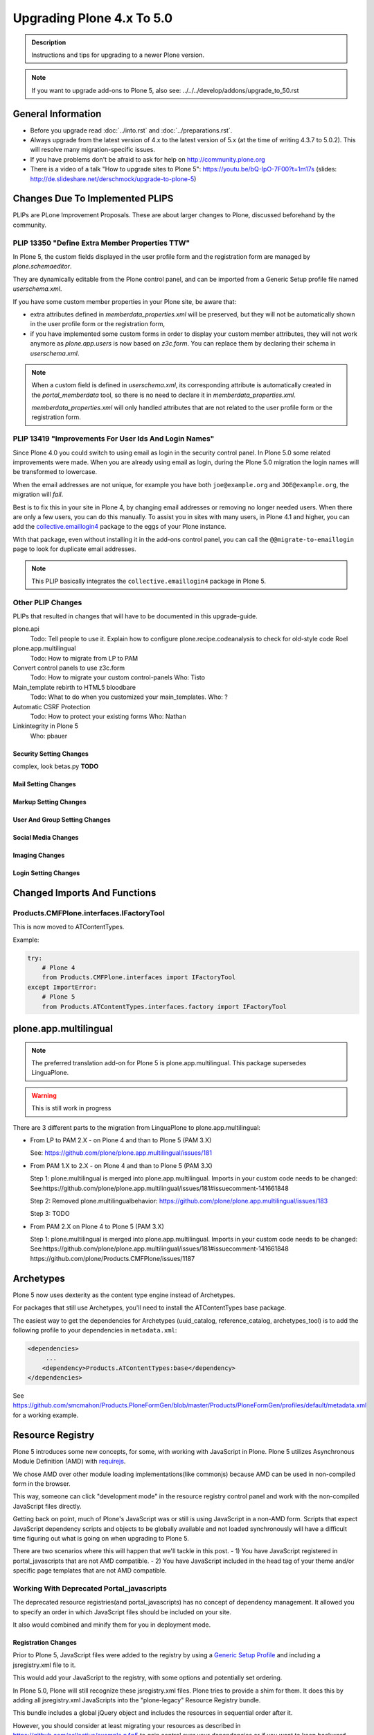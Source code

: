 ==========================
Upgrading Plone 4.x To 5.0
==========================


.. admonition:: Description

   Instructions and tips for upgrading to a newer Plone version.

.. note::

   If you want to upgrade add-ons to Plone 5, also see: ../../../develop/addons/upgrade_to_50.rst


General Information
===================

- Before you upgrade read :doc:`../into.rst` and :doc:`../preparations.rst`.
- Always upgrade from the latest version of 4.x to the latest version of 5.x (at the time of writing 4.3.7 to 5.0.2).
  This will resolve many migration-specific issues.
- If you have problems don't be afraid to ask for help on http://community.plone.org
- There is a video of a talk "How to upgrade sites to Plone 5": https://youtu.be/bQ-IpO-7F00?t=1m17s (slides: http://de.slideshare.net/derschmock/upgrade-to-plone-5)


Changes Due To Implemented PLIPS
================================

PLIPs are PLone Improvement Proposals.
These are about larger changes to Plone,
discussed beforehand by the community.


PLIP 13350 "Define Extra Member Properties TTW"
-----------------------------------------------

In Plone 5, the custom fields displayed in the user profile form and the registration form are managed
by `plone.schemaeditor`.

They are dynamically editable from the Plone control panel,
and can be imported from a Generic Setup profile file named `userschema.xml`.

If you have some custom member properties in your Plone site, be aware that:

- extra attributes defined in `memberdata_properties.xml` will be preserved,
  but they will not be automatically shown in the user profile form or the registration form,
- if you have implemented some custom forms in order to display your custom member attributes,
  they will not work anymore as `plone.app.users` is now based on `z3c.form`.
  You can replace them by declaring their schema in `userschema.xml`.

.. note::

    When a custom field is defined in `userschema.xml`,
    its corresponding attribute is automatically created in the `portal_memberdata` tool,
    so there is no need to declare it in `memberdata_properties.xml`.
    
    `memberdata_properties.xml` will only handled attributes that are not related to the user profile form or the registration form.


PLIP 13419 "Improvements For User Ids And Login Names"
------------------------------------------------------

Since Plone 4.0 you could switch to using email as login in the security control panel.
In Plone 5.0 some related improvements were made.
When you are already using email as login,
during the Plone 5.0 migration the login names will be transformed to lowercase.

When the email addresses are not unique,
for example you have both ``joe@example.org`` and ``JOE@example.org``,
the migration will *fail*.

Best is to fix this in your site in Plone 4, by changing email addresses or removing no longer needed users.
When there are only a few users, you can do this manually.
To assist you in sites with many users, in Plone 4.1 and higher,
you can add the `collective.emaillogin4 <https://pypi.python.org/pypi/collective.emaillogin4>`_ package to the eggs of your Plone instance.

With that package, even without installing it in the add-ons control panel,
you can call the ``@@migrate-to-emaillogin`` page to look for duplicate email addresses.

.. note::

   This PLIP basically integrates the ``collective.emaillogin4`` package in Plone 5.



Other PLIP Changes
------------------

PLIPs that resulted in changes that will have to be documented in this upgrade-guide.


plone.api
  Todo: Tell people to use it. Explain how to configure plone.recipe.codeanalysis to check for old-style code
  Roel

plone.app.multilingual
  Todo: How to migrate from LP to PAM

Convert control panels to use z3c.form
  Todo: How to migrate your custom control-panels
  Who: Tisto

Main_template rebirth to HTML5  bloodbare
  Todo: What to do when you customized your main_templates.
  Who: ?

Automatic CSRF Protection
  Todo: How to protect your existing forms
  Who: Nathan

Linkintegrity in Plone 5
  Who: pbauer



Security Setting Changes
~~~~~~~~~~~~~~~~~~~~~~~~

complex, look betas.py **TODO**

Mail Setting Changes
~~~~~~~~~~~~~~~~~~~~

Markup Setting Changes
~~~~~~~~~~~~~~~~~~~~~~

User And Group Setting Changes
~~~~~~~~~~~~~~~~~~~~~~~~~~~~~~

Social Media Changes
~~~~~~~~~~~~~~~~~~~~

Imaging Changes
~~~~~~~~~~~~~~~

Login Setting Changes
~~~~~~~~~~~~~~~~~~~~~


Changed Imports And Functions
=============================


Products.CMFPlone.interfaces.IFactoryTool
-----------------------------------------

This is now moved to ATContentTypes.

Example:

.. code-block:: python

    try:
        # Plone 4
        from Products.CMFPlone.interfaces import IFactoryTool
    except ImportError:
        # Plone 5
        from Products.ATContentTypes.interfaces.factory import IFactoryTool


plone.app.multilingual
======================

.. note::

   The preferred translation add-on for Plone 5 is plone.app.multilingual.
   This package supersedes LinguaPlone.

..  warning::

    This is still work in progress

There are 3 different parts to the migration from LinguaPlone to plone.app.multilingual:

* From LP to PAM 2.X - on Plone 4 and than to Plone 5 (PAM 3.X)

  See: https://github.com/plone/plone.app.multilingual/issues/181

* From PAM 1.X to 2.X - on Plone 4 and than to Plone 5 (PAM 3.X)

  Step 1: plone.multilingual is merged into plone.app.multilingual. Imports in your custom code needs to be changed:
  See:https://github.com/plone/plone.app.multilingual/issues/181#issuecomment-141661848

  Step 2: Removed plone.multilingualbehavior: https://github.com/plone/plone.app.multilingual/issues/183

  Step 3: TODO

* From PAM 2.X on Plone 4 to Plone 5 (PAM 3.X)

  Step 1: plone.multilingual is merged into plone.app.multilingual. Imports in your custom code needs to be changed: See:https://github.com/plone/plone.app.multilingual/issues/181#issuecomment-141661848
  https://github.com/plone/Products.CMFPlone/issues/1187


Archetypes
==========

Plone 5 now uses dexterity as the content type engine instead of Archetypes.

For packages that still use Archetypes, you'll need to install the ATContentTypes base package.

The easiest way to get the dependencies for Archetypes (uuid_catalog, reference_catalog, archetypes_tool) is to add the following profile to your dependencies in ``metadata.xml``:

..  code-block:: xml

    <dependencies>
         ...
        <dependency>Products.ATContentTypes:base</dependency>
    </dependencies>

See https://github.com/smcmahon/Products.PloneFormGen/blob/master/Products/PloneFormGen/profiles/default/metadata.xml for a working example.


Resource Registry
=================

.. seealso::

   http://docs.plone.org/adapt-and-extend/theming/resourceregistry.html

Plone 5 introduces some new concepts, for some, with working with JavaScript in Plone.
Plone 5 utilizes Asynchronous Module Definition (AMD) with `requirejs <http://requirejs.org/>`_.

We chose AMD over other module loading implementations(like commonjs) because AMD can be used in non-compiled form in the browser.

This way, someone can click "development mode" in the resource registry control panel and work with the non-compiled JavaScript files directly.

Getting back on point, much of Plone's JavaScript was or still is using JavaScript in a non-AMD form.
Scripts that expect JavaScript dependency scripts and objects to be globally available
and not loaded synchronously will have a difficult time figuring out what is going on when upgrading to Plone 5.

There are two scenarios where this will happen that we'll tackle in this post.
- 1) You have JavaScript registered in portal_javascripts that are not AMD compatible.
- 2) You have JavaScript included in the head tag of your theme and/or specific page templates that are not AMD compatible.


Working With Deprecated Portal_javascripts
---------------------------------------------

The deprecated resource registries(and portal_javascripts) has no concept of dependency management.
It allowed you to specify an order in which JavaScript files should be included on your site.

It also would combined and minify them for you in deployment mode.

Registration Changes
~~~~~~~~~~~~~~~~~~~~

Prior to Plone 5, JavaScript files were added to the registry by using a `Generic Setup Profile <http://docs.plone.org/develop/addons/components/genericsetup.html>`_ and including a jsregistry.xml file to it.

This would add your JavaScript to the registry, with some options and potentially set ordering.

In Plone 5.0, Plone will still recognize these jsregistry.xml files.
Plone tries to provide a shim for them.
It does this by adding all jsregistry.xml JavaScripts into the "plone-legacy" Resource Registry bundle.

This bundle includes a global jQuery object and includes the resources in sequential order after it.

However, you should consider at least migrating your resources as described
in https://github.com/collective/example.p4p5 to gain control over your dependencies or
if you want to keep backward compatibility to older Plone versions in your Add-ons.


Old Style jsregistry.xml
~~~~~~~~~~~~~~~~~~~~~~~~

An old style Resource Registry would look like this:

.. code-block:: xml

    <?xml version="1.0"?>
    <object name="portal_javascripts">
      <javascript
        id="++resource++foobar.js"
        inline="False"
      />
    </object>


To migrate this to Plone 5, resource registrations are all done in the
`Configuration Registry <https://pypi.python.org/pypi/plone.app.registry>`_.

New Style With registry.xml
~~~~~~~~~~~~~~~~~~~~~~~~~~~

The new registration will look something like:

.. code-block:: xml

    <?xml version="1.0"?>
    <registry>
      <records prefix="plone.resources/foobar"
               interface='Products.CMFPlone.interfaces.IResourceRegistry'>
        <value key="js">.++resource++foobar.js</value>
        <value key="deps">jquery</value>
      </records>
    </registry>

Notice how I've now added the deps property of "jquery".
This is not necessary -- I'm just giving an example that this script needs a global jQuery available.

This alone will not get your JavaScript included however.
In order to modernize our JavaScript stack, Plone needed to make some changes with how it included JavaScript.
All we've done so far is define a resource.

For a resource to be included, it needs to be part of a bundle.
A bundle defines a set of resources that should be compiled together and distributed to the browser.

You either need to add your resource to an existing bundle or create your own bundle.

In this post, we'll describe the process of creating your own bundle. Again, we use registry.xml for configuration:

.. code-block:: xml

    <records prefix="plone.bundles/foobar"
             interface='Products.CMFPlone.interfaces.IBundleRegistry'>
      <value key="resources">
        <element>foobar</element>
      </value>
      <value key="enabled">True</value>
      <value key="jscompilation">++resource++foobar-compiled.min.js</value>
      <value key="last_compilation">2015-02-06 00:00:00</value>
    </records>

One important aspect here is the "jscompilation" settings.
This defines the compiled resource used in production mode.


But, It's A Bit More Work
~~~~~~~~~~~~~~~~~~~~~~~~~

Yes, we know. We tried very hard to figure out the easiest way to modernize Plone's JavaScript development stack.
The old, sequential inclusion is not useful these days.

That being said, adding resources, bundles and compiling them can all be done Through The Web(TTW) in the new Resource Registries configuration panel.
That way you can turn on development mode, compile your resources and then copy that
compiled version into your package for distribution and not need to know any newfangled
nodejs technologies like grunt, gulp, bower, npm, etc.


Updating Non-AMD Scripts
------------------------

If you are not including your JavaScript in the Resource Registries and
need it to work alongside Plone's JavaScript because you're manually including the JavaScript
files in one way or another(page templates, themes), there are a number of techniques available
to read on the web that describe how to make your scripts conditionally work with AMD.

For the sake of this post, I will describe one technique used in Plone core to fix the JavaScript.

The change we'll be investigating can be seen with `in a commit to plone.app.registry <https://github.com/plone/plone.app.registry/commit/ad904f2d55ea6e45bb983f1fcc12ead7a191f50a>`_.

plone.app.registry has a control panel that allows some Ajax searching and modals for editing settings.

To utilize the dependency management that AMD provides and have the JavaScript depend on jQuery,
we can wrap the script in an AMD `require` function.

This function allows you to define a set of dependencies and a function that takes as arguments,
those dependencies you defined. After the dependencies are loaded, the function you defined is called.

Example:

.. code-block:: javascript

    require([
      'jquery',
      'pat-registry'
    ], function($, Registry) {
      'use strict';
      ...
      // All my previous JavaScript file code here
      ...
    });

Here, the two dependencies we have are jQuery and the pattern registry.
I will not get into the pattern registry as it's off topic for this discussion
--it is basically a registry of JavaScript components.

The necessity for using it here is with Ajax calls and binding new DOM elements dynamically added to the page.

Additionally, above this `require` call, I provide some backward compatible code that you can inspect.

It's not necessary in this case but I added it to show how someone could make
their script work when requirejs was available and when it was not.


Caveats
-------

Compilation
~~~~~~~~~~~

Prior to Plone 5, when a resource was changed or added to the JavaScript registry,
the registry would automatically re-compile all your JavaScript files.

In switching to AMD, the compile step is much more resource intensive.
It takes so long, there is no way we could do this real-time.
Additionally, it can not be done in Python.

When changes are made to existing bundles, re-compilation will need to be done TTW (Trough-The-Web)
in the Resource Registries control panel.

There is a build button next to each bundle.
For advanced users, compilation can be done using a tool like grunt in your development environment.

Conditional Resources
~~~~~~~~~~~~~~~~~~~~~

In Plone 5, individual resources can not be registered conditionally to certain page.
This is due to the way we build JavaScript with AMD.

Instead we have Python helper-methods in the Resource Registry to add custom JS and CSS to your views or forms.

Instead of using the legacy fill-slot like this (Plone 4):

..  code-block:: xml

    <metal:slot fill-slot="javascript_head_slot">
      ...
    </metal:slot>
    <metal:slot fill-slot="css_slot">
      ...
    </metal:slot>

In Plone 5 it’s recommended to instead use the new Python methods you can find in ``Products.CMFPlone.resources``:

..  code-block:: python

    from Products.CMFPlone.resources import add_bundle_on_request
    from Products.CMFPlone.resources import add_resource_on_request

    add_resource_on_request(self.request, 'jquery.recurrenceinput')
    add_bundle_on_request(self.request, 'thememapper')

This is better than always loading a resource or bundle for your whole site.

Only bundles can be conditionally included.
If you have a resource that needs to be conditionally included, it will likely need its own bundle.


Control Panel
=============

In Plone 4.x, the Plone configuration settings have been stored as portal properties spread across the Management Interface.
In Plone 5, those settings are all stored as plone.app.registry entries in registry.xml.

There are now sections in the control panel, this can be set from the controlpanel.xml.
See the current definitions for more information.

The display of icons for control panels is now controlled by css.
The name of the control panel is normalized into a css class, which is applied to the link in the main layout of all control panels.

For example, if the “appId” of your control panel (as set in controlpanel.xml in your install profile)
is “MyPackage” then the css class that will be generated is “.icon-controlpanel-MyPackage”.

To have an icon for your control panel you must make sure that a css rule exists for that generated css class.

An example might be

.. code-block:: css

    .icon-controlpanel-MyPackage:before { content: ‘\e844’; }

The value you use for this css rule should identify one of the fontello icons included in Plone,
or a font-based icon provided by your package itself.

It is not possible at this time to set an icon for your add-on package control panels without including css in your package.

For documentation on how to use it in your own add-ons see http://training.plone.org/5/registry.html

Properties
----------

In the past editor settings were part of the portal properties which contained a site properties object with the relevant attributes.

site properties allowed direct attribute access, so you could access the available_editors via::

    ptools.site_properties.available editors

Now you can access the property via get_registry_record()

.. code-block:: python

    >>> from plone import api
    >>> api.portal.get_registry_record('plone.available_editors')

The keys mostly the same, they are only prefixed with `plone.` now.
Normally, you do not modify or access these records.

Instead you change the settings in your genericsetup profile in the file `propertiestool.xml`

+--------------------+-----------------------------------+-----------------------------------------+
| Old Property Sheet | Old Key                           | New Property                            |
+--------------------+-----------------------------------+-----------------------------------------+
| navtree_properties | sortAttribute                     | **TBD**                                 |
+--------------------+-----------------------------------+-----------------------------------------+
| navtree_properties | sortOrder                         | **TBD**                                 |
+--------------------+-----------------------------------+-----------------------------------------+
| navtree_properties | sitemapDepth                      | **TBD**                                 |
+--------------------+-----------------------------------+-----------------------------------------+
| navtree_properties | root                              | **TBD**                                 |
+--------------------+-----------------------------------+-----------------------------------------+
| navtree_properties | currentFolderOnlyInNavtree        | **TBD**                                 |
+--------------------+-----------------------------------+-----------------------------------------+
| navtree_properties | includeTop                        | **TBD**                                 |
+--------------------+-----------------------------------+-----------------------------------------+
| navtree_properties | topLevel                          | **TBD**                                 |
+--------------------+-----------------------------------+-----------------------------------------+
| navtree_properties | bottomLevel                       | **TBD**                                 |
+--------------------+-----------------------------------+-----------------------------------------+
| navtree_properties | showAllParents                    | **TBD**                                 |
+--------------------+-----------------------------------+-----------------------------------------+
| navtree_properties | idsNotToList                      | **TBD**                                 |
+--------------------+-----------------------------------+-----------------------------------------+
| navtree_properties | parentMetaTypesNotToQuery         | **TBD**                                 |
+--------------------+-----------------------------------+-----------------------------------------+
| navtree_properties | metaTypesNotToList                | **TBD**                                 |
+--------------------+-----------------------------------+-----------------------------------------+
| navtree_properties | enable_wf_state_filtering         | **TBD**                                 |
+--------------------+-----------------------------------+-----------------------------------------+
| navtree_properties | wf_states_to_show                 | **TBD**                                 |
+--------------------+-----------------------------------+-----------------------------------------+
| site_properties    | allowAnonymousViewAbout           | plone.allow_anon_views_about            |
+--------------------+-----------------------------------+-----------------------------------------+
| site_properties    | displayPublicationDateInByline    | plone.display_publication_date_byline   |
+--------------------+-----------------------------------+-----------------------------------------+
| site_properties    | default_language                  | plone.default_language                  |
+--------------------+-----------------------------------+-----------------------------------------+
| site_properties    | default_charset                   | **TBD**                                 |
+--------------------+-----------------------------------+-----------------------------------------+
| site_properties    | ext_editor                        | plone.ext_editor                        |
+--------------------+-----------------------------------+-----------------------------------------+
| site_properties    | available_editors                 | plone.available_editors                 |
+--------------------+-----------------------------------+-----------------------------------------+
| site_properties    | default_editor                    | plone.default_editor                    |
+--------------------+-----------------------------------+-----------------------------------------+
| site_properties    | allowRolesToAddKeywords           | **TBD**                                 |
+--------------------+-----------------------------------+-----------------------------------------+
| site_properties    | autho_cookie_length               | plone.auth_cookie_length                |
+--------------------+-----------------------------------+-----------------------------------------+
| site_properties    | calendar_starting_year            | **TBD**                                 |
+--------------------+-----------------------------------+-----------------------------------------+
| site_properties    | calender_future_years_available   | **TBD**                                 |
+--------------------+-----------------------------------+-----------------------------------------+
| site_properties    | invalid_ids                       | **TBD**                                 |
+--------------------+-----------------------------------+-----------------------------------------+
| site_properties    | default_page                      | **TBD**                                 |
+--------------------+-----------------------------------+-----------------------------------------+
| site_properties    | search_results_description_length | plone.search_results_description_length |
+--------------------+-----------------------------------+-----------------------------------------+
| site_properties    | ellipsis                          | **TBD**                                 |
+--------------------+-----------------------------------+-----------------------------------------+
| site_properties    | typesLinkToFolderContentsInFC     | **TBD**                                 |
+--------------------+-----------------------------------+-----------------------------------------+
| site_properties    | visible_ids                       | **TBD**                                 |
+--------------------+-----------------------------------+-----------------------------------------+
| site_properties    | exposeDCMetaTags                  | plone.exposeDCMetaTags                  |
+--------------------+-----------------------------------+-----------------------------------------+
| site_properties    | types_not_searched                | plone.types_not_searched                |
+--------------------+-----------------------------------+-----------------------------------------+
| site_properties    | search_review_state_for_anon      | **REMOVED**                             |
+--------------------+-----------------------------------+-----------------------------------------+
| site_properties    | search_enable_description_search  | **REMOVED**                             |
+--------------------+-----------------------------------+-----------------------------------------+
| site_properties    | search_enable_sort_on             | **REMOVED**                             |
+--------------------+-----------------------------------+-----------------------------------------+
| site_properties    | search_enable_batch_size          | **REMOVED**                             |
+--------------------+-----------------------------------+-----------------------------------------+
| site_properties    | search_collapse_options           | **REMOVED**                             |
+--------------------+-----------------------------------+-----------------------------------------+
| site_properties    | disable_folder_section            | **SPECIAL**                             |
+--------------------+-----------------------------------+-----------------------------------------+
| site_properties    | disable_nonfolderish_sections     | **REMOVED**                             |
+--------------------+-----------------------------------+-----------------------------------------+
| site_properties    | typesUseViewActionInListings      | plone.types_use_view_action_in_listings |
+--------------------+-----------------------------------+-----------------------------------------+
| site_properties    | verify_login_name                 | plone.verify_login_name                 |
+--------------------+-----------------------------------+-----------------------------------------+
| site_properties    | many_users                        | plone.many_users                        |
+--------------------+-----------------------------------+-----------------------------------------+
| site_properties    | many_groups                       | plone.many_groups                       |
+--------------------+-----------------------------------+-----------------------------------------+
| site_properties    | enable_livesearch                 | plone.enable_livesearch                 |
+--------------------+-----------------------------------+-----------------------------------------+
| site_properties    | default_page_types                | **TBD**                                 |
+--------------------+-----------------------------------+-----------------------------------------+
| site_properties    | use_folder_contents               | **REMOVED**                             |
+--------------------+-----------------------------------+-----------------------------------------+
| site_properties    | forbidden_contenttypes            | **TBD**                                 |
+--------------------+-----------------------------------+-----------------------------------------+
| site_properties    | default_contenttype               | **REMOVED**                             |
+--------------------+-----------------------------------+-----------------------------------------+
| site_properties    | enable_sitemap                    | plone.enable_sitemap                    |
+--------------------+-----------------------------------+-----------------------------------------+
| site_properties    | number_of_days_to_keep            | **REMOVED**                             |
+--------------------+-----------------------------------+-----------------------------------------+
| site_properties    | enable_inline_editing             | **REMOVED**                             |
+--------------------+-----------------------------------+-----------------------------------------+
| site_properties    | lock_on_ttw_edit                  | plone.lock_on_ttw_edit                  |
+--------------------+-----------------------------------+-----------------------------------------+
| site_properties    | enable_link_integrity_checks      | plone.enable_link_integrity_checks      |
+--------------------+-----------------------------------+-----------------------------------------+
| site_properties    | webstats_js                       | plone.webstats_js                       |
+--------------------+-----------------------------------+-----------------------------------------+
| site_properties    | external_links_open_new_window    | **TBD**                                 |
+--------------------+-----------------------------------+-----------------------------------------+
| site_properties    | icon_visibility                   | plone.icon_visibility                   |
+--------------------+-----------------------------------+-----------------------------------------+
| site_properties    | mark_special_links                | **TBD**                                 |
+--------------------+-----------------------------------+-----------------------------------------+
| site_properties    | redirect_links                    | **TBD**                                 |
+--------------------+-----------------------------------+-----------------------------------------+
| site_properties    | use_email_as_login                | plone.use_email_as_login                |
+--------------------+-----------------------------------+-----------------------------------------+
| site_properties    | user_registration_fields          | **SPECIAL**                             |
+--------------------+-----------------------------------+-----------------------------------------+
| site_properties    | allow_external_login_sites        | plone.allow_external_login_sites        |
+--------------------+-----------------------------------+-----------------------------------------+
| site_properties    | external_login_url                | plone.external_login_url                |
+--------------------+-----------------------------------+-----------------------------------------+
| site_properties    | external_logout_url               | plone.extenal_logout_url                |
+--------------------+-----------------------------------+-----------------------------------------+
| site_properties    | external_login_iframe             | plone.external_login_iframe             |
+--------------------+-----------------------------------+-----------------------------------------+

disable_folder_sections
-----------------------

This property has been removed and the logic is different.
You can influence the portal tab generation with the property `plone.generate_tabs`
This controls, if the tabs are generated from the content in the root folder.

In addition, you can control if non folders will create entries or not with the property `plone.nonfolderish_tabs`.
If you want to disable_folder_sections, you will want to set `plone.generate_tabs` to false.

Generic Setup
-------------

All settings for control panels are stored in the registry.xml Generic Setup file.
This file can be exported through the Management Interface.

Go to the Plone Site Setup, choose :guilabel:`Management Interface` from the "Advanced" section.
Click on :guilabel:`portal_setup`.
Go to the "export" tab.
Choose the :guilabel:`Export the configuration registry schemata` check-box and
click the :guilabel:`Export selected steps` button.

The registry.xml file will contain entries like this

.. code-block:: xml

  <record name="plone.available_editors"
          interface="Products.CMFPlone.interfaces.controlpanel.IEditingSchema" field="available_editors">
    <value>
      <element>TinyMCE</element>
      <element>None</element>
    </value>
  </record>

  <record name="plone.available_languages" interface="Products.CMFPlone.interfaces.controlpanel.ILanguageSchema" field="available_languages">
    <value>
      <element>en-us</element>
    </value>
  </record>

Drop the settings you want to change into registry.xml in you Generic Setup profile folder.

Re-install your add-on product and the settings will be available.


Python Code
-----------

All Generic Setup settings can be looked up with Python code.

First we lookup the registry utility

.. code-block:: python

   >>> from zope.component import getUtility
   >>> from plone.registry.interfaces import IRegistry
   >>> registry = getUtility(IRegistry)

Now we use the schema 'ISearchSchema' to lookup for a RecordProxy object with
all fields

.. code-block:: python

   >>> from Products.CMFPlone.interfaces import ISearchSchema
   >>> search_settings = registry.forInterface(ISearchSchema, prefix='plone')

Now we an get and set all fields of the schema above like

.. code-block:: python

   >>> search_settings.enable_livesearch
   True

If you want to change a setting, change the attribute

.. code-block:: python

   >>> search_settings.enable_livesearch = False

Now the enable_livesearch should disabled

.. code-block:: python

   >>> search_settings.enable_livesearch
   False


Editing Control Panel
---------------------

Plone 5.x

.. code-block:: python

   >>> from Products.CMFPlone.interfaces import IEditingSchema
   >>> editing_settings = registry.forInterface(IEditingSchema, prefix='plone')

  >>> editing_settings.default_editor
  u'TinyMCE'

  >>> editing_settings.ext_editor
  False

  >>> editing_settings.enable_link_integrity_checks
  True

  >>> editing_settings.lock_on_ttw_edit
  True


Language Control Panel
----------------------

All settings were managed with the tool `portal_languages` and with the GenericSetup file portal_languages.xml.
Now these attributes are managed with Plone properties.

As Plone 5 has full migration during an upgrade, please perform the upgrade and
export the registry settings in GenericSetup to get the right settings.

If you access attributes directly in your code, you must change your accessors.
You know already how to get attributes from the `portal_languages` tool.

The new attributes can be accessed via plone.api as described above.

+-----------------------------------------------------------------------------------+-----------------------------------+
| old attribute                                                                     | new attribute                     |
+-----------------------------------------------------------------------------------+-----------------------------------+
| root.portal_languages.supported_langs                                             | plone.available_languages         |
+-----------------------------------------------------------------------------------+-----------------------------------+
| site.portal_properties.site_properties.default_language or  site.default_language | plone.default_language            |
+-----------------------------------------------------------------------------------+-----------------------------------+
| root.portal_languages.use_combined_language_codes                                 | plone.use_combined_language_codes |
+-----------------------------------------------------------------------------------+-----------------------------------+
| root.portal_languages.display_flags                                               | plone.display_flags               |
+-----------------------------------------------------------------------------------+-----------------------------------+
| portal_languages.use_path_negotiation                                             | plone.use_path_negotiation        |
+-----------------------------------------------------------------------------------+-----------------------------------+
| portal_languages.use_content_negotiation                                          | plone.use_content_negotiation     |
+-----------------------------------------------------------------------------------+-----------------------------------+
| portal_languages.use_cookie_negotiation                                           | plone.use_cookie_negotiation      |
+-----------------------------------------------------------------------------------+-----------------------------------+
| portal_languages.set_cookie_everywhere                                            | plone.set_cookie_always           |
+-----------------------------------------------------------------------------------+-----------------------------------+
| portal_languages.authenticated_users_only                                         | plone.authenticated_users_only    |
+-----------------------------------------------------------------------------------+-----------------------------------+
| portal_languages.use_request_negotiation                                          | plone.use_request_negotiation     |
+-----------------------------------------------------------------------------------+-----------------------------------+
| portal_languages.use_cctld_negotiation                                            | plone.use_cctld_negotiation       |
+-----------------------------------------------------------------------------------+-----------------------------------+
| portal_languages.use_subdomain_negotiation                                        | plone.use_subdomain_negotiation   |
+-----------------------------------------------------------------------------------+-----------------------------------+
| portal_languages.always_show_selector                                             | plone.always_show_selector        |
+-----------------------------------------------------------------------------------+-----------------------------------+

Plone 5.x

.. code-block:: python

   >>> from Products.CMFPlone.interfaces import ILanguageSchema
   >>> language_settings = registry.forInterface(ILanguageSchema, prefix='plone')

   >>> language_settings.available_languages
   ['en']

Mail Control Panel
------------------

All settings were managed with the tool `MailHost` and with the GenericSetup file portal_languages.xml.
Now these attributes are managed with Plone properties.

As Plone 5 has full migration during an upgrade,
please perform the upgrade and export the registry settings in GenericSetup to get the right settings.

If you access attributes directly in your code, you must change your accessors.

You know already how to get attributes from the `portal_languages` tool.
The new attributes can be accessed via plone.api as described above.

+-----------------------------+--------------------------+
| old attribute               | new attribute            |
+-----------------------------+--------------------------+
| MailHost.smtp_host          | plone.smtp_host          |
+-----------------------------+--------------------------+
| MailHost.smtp_port          | plone.smtp_port          |
+-----------------------------+--------------------------+
| MailHost.smtp_user_id       | plone.smtp_user_id       |
+-----------------------------+--------------------------+
| MailHost.smtp_pass          | plone.smtp_pass          |
+-----------------------------+--------------------------+
| MailHost.email_from_address | plone.email_from_address |
+-----------------------------+--------------------------+
| MailHost.email_from_name    | plone.email_from_name    |
+-----------------------------+--------------------------+


Maintenance Control Panel
-------------------------

Plone 5.x

.. code-block:: python

   >>> from Products.CMFPlone.interfaces import IMaintenanceSchema
   >>> maintenance_settings = registry.forInterface(IMaintenanceSchema, prefix='plone')

   >>> maintenance_settings.days
   7


Navigation Control Panel
------------------------

Plone 5.x

.. code-block:: python

   >>> from Products.CMFPlone.interfaces import INavigationSchema
   >>> navigation_settings = registry.forInterface(INavigationSchema, prefix='plone')

   >>> navigation_settings.generate_tabs
   True

   >>> navigation_settings.nonfolderish_tabs
   True

   >>> navigation_settings.displayed_types
   ('Image', 'File', 'Link', 'News Item', 'Folder', 'Document', 'Event')

   >>> navigation_settings.filter_on_workflow
   False

   >>> navigation_settings.workflow_states_to_show
   ()

   >>> navigation_settings.show_excluded_items
   True


Search Control Panel
--------------------

Plone 5.x

.. code-block:: python

   >>> from Products.CMFPlone.interfaces import ISearchSchema
   >>> search_settings = registry.forInterface(ISearchSchema, prefix='plone')

   >>> search_settings.enable_livesearch
   False

   >>> search_settings.types_not_searched
   (...)


Site Control Panel
------------------

Plone 4.x

.. code-block:: python

   >>> portal = getSite()
   >>> portal_properties = getToolByName(portal, "portal_properties")
   >>> site_properties = portal_properties.site_properties

  >>> portal.site_title = settings.site_title
   >>> portal.site_description = settings.site_description
   >>> site_properties.enable_sitemap = settings.enable_sitemap
   >>> site_properties.exposeDCMetaTags = settings.exposeDCMetaTags
   >>> site_properties.webstats_js = settings.webstats_js

   >>> settings.enable_sitemap -> plone.app.layout

Plone 5.x

.. code-block:: python

   >>> from Products.CMFPlone.interfaces import ISiteSchema
   >>> site_settings = registry.forInterface(ISiteSchema, prefix='plone')

   >>> site_settings.site_title
   u'Plone site'

   >>> site_settings.exposeDCMetaTags
   False

   >>> site_settings.enable_sitemap
   False

   >>> site_settings.webstats_js
   u''


Overview Control Panel
----------------------

Plone 5.x

.. code-block:: python

   >>> from Products.CMFPlone.interfaces.controlpanel import IDateAndTimeSchema
   >>> tz_settings = registry.forInterface(IDateAndTimeSchema, prefix='plone')

   >>> tz_settings.portal_timezone = 'UTC'


Markup Control Panel
--------------------

Plone 5.x

.. code-block:: python

   >>> from Products.CMFPlone.interfaces import IMarkupSchema
   >>> markup_settings = registry.forInterface(IMarkupSchema, prefix='plone')

   >>> markup_settings.default_type
   u'text/html'

   >>> markup_settings.allowed_types
   ('text/html', 'text/x-web-textile')


User and Groups Control Panel
-----------------------------

Plone 5.x

.. code-block:: pyton

   >>> from Products.CMFPlone.interfaces import IUserGroupsSettingsSchema
   >>> usergroups_settings = registry.forInterface(IUserGroupsSettingsSchema, prefix='plone')

   >>> usergroups_settings.many_groups
   False

   >>> usergroups_settings.many_users
   False


portal_languages is now a utility
=================================

Part of the work on PLIP 13091 (plone.app.multilingual) required to move ``portal_languages`` to a utility.

Code that used to look like this::


  # OLD 4.x approach
  portal.portal_languages.getDefaultLanguage()

Now it should look like this::

  # NEW in 5.0
  language_tool = api.portal.get_tool('portal_languages')
  language_tool.getDefaultLanguage()


Tests Changes
=============

In Plone 4.x a date or date time widget used to be rendered as a set of input fields

.. code-block:: python

   # OLD 4.x approach
   browser_manager.getControl(name='form.widgets.IPublication.effective-year').value = '2015'
   browser_manager.getControl(name='form.widgets.IPublication.effective-month').value = ['10']
   browser_manager.getControl(name='form.widgets.IPublication.effective-day').value = '11'
   browser_manager.getControl(name='form.widgets.IPublication.effective-hour').value = '15'
   browser_manager.getControl(name='form.widgets.IPublication.effective-min').value = '14'

Now the same input field will be rendered as a single string input

.. code-block:: python

   # NEW in 5.0
   browser_manager.getControl(name='form.widgets.IPublication.effective').value = '2015-10-11 15:14'


Deprecation Of ``portal_properties.xml``
========================================

``portal_properties.xml`` Generic Setup import step is now deprecated and has been moved to plone.registry.


parentMetaTypesNotToQuery
-------------------------

.. code-block:: xml

  # OLD 4.x approach
  <object name="portal_properties">
    <object name="navtree_properties">
      <property name="parentMetaTypesNotToQuery" purge="false">
        <element value="my.hidden.content.type" />
      </property>
    </object>
  </object>

Now in ``registry.xml`` should look like

.. code-block:: xml

  # NEW in 5.0
  <?xml version="1.0"?>
  <registry>
    <record
        name="plone.parent_types_not_to_query"
        interface="Products.CMFPlone.interfaces.controlpanel.INavigationSchema"
        field="parent_types_not_to_query">
      <value>
        <element value="my.hidden.content.type" />
      </value>
    </record>
  </registry>

metaTypesNotToList
------------------

.. code-block:: xml

  # OLD 4.x approach
  <?xml version="1.0"?>
  <object name="portal_properties">
    <object name="navtree_properties">
      <property name="metaTypesNotToList" purge="false">
        <element value="my.hidden.content.type" />
      </property>
  </object>

*nothing* should  be done in Plone 5.

The new setting is on ``Products.CMFPlone.interfaces.controlpanel.INavigationSchema.displayed_types``
and it works the other way around.

Instead of blacklisting content types it whitelists them,
if you don't want your content type to show there's nothing to do.

typesLinkToFolderContentsInFC
-----------------------------

.. code-block:: xml

  # OLD 4.x approach
  <?xml version="1.0"?>
  <object name="portal_properties">
    <object name="site_properties">
      <property name="typesLinkToFolderContentsInFC" purge="false">
        <element value="my.fancy.content.type" />
      </property>
    </object>
  </object>

Now in ``registry.xml`` should look like

.. code-block:: xml

  # NEW in Plone 5
  <record
      name="plone.types_use_view_action_in_listings"
      interface="Products.CMFPlone.interfaces.controlpanel.ITypesSchema"
      field="types_use_view_action_in_listings">
    <value>
      <element>my.fancy.content.type</element>
    </value>
  </record>


types_not_searched
------------------

.. code-block:: xml

  # OLD 4.x approach
  <?xml version="1.0"?>
  <object name="portal_properties">
    <object name="site_properties">
      <property name="types_not_searched" purge="false">
        <element value="my.fancy.content.type" />
      </property>
    </object>
  </object>


Now in ``registry.xml`` should look like

.. code-block:: xml

  # NEW in Plone 5
  <?xml version="1.0"?>
  <registry>
    <record
        name="plone.types_not_searched"
        interface="Products.CMFPlone.interfaces.controlpanel.ISearchSchema"
        field="types_not_searched">
      <value>
        <element>my.fancy.content.type</element>
      </value>
    </record>
  </registry>
